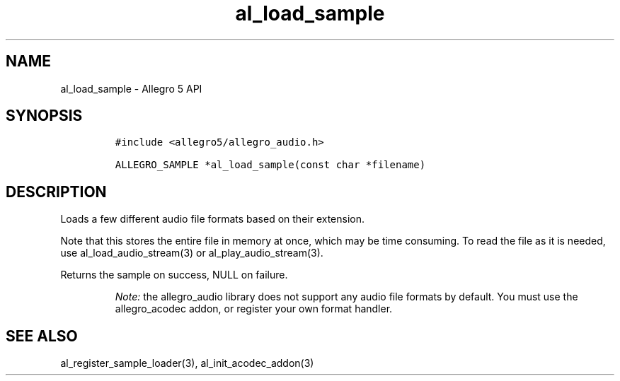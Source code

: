 .\" Automatically generated by Pandoc 3.1.3
.\"
.\" Define V font for inline verbatim, using C font in formats
.\" that render this, and otherwise B font.
.ie "\f[CB]x\f[]"x" \{\
. ftr V B
. ftr VI BI
. ftr VB B
. ftr VBI BI
.\}
.el \{\
. ftr V CR
. ftr VI CI
. ftr VB CB
. ftr VBI CBI
.\}
.TH "al_load_sample" "3" "" "Allegro reference manual" ""
.hy
.SH NAME
.PP
al_load_sample - Allegro 5 API
.SH SYNOPSIS
.IP
.nf
\f[C]
#include <allegro5/allegro_audio.h>

ALLEGRO_SAMPLE *al_load_sample(const char *filename)
\f[R]
.fi
.SH DESCRIPTION
.PP
Loads a few different audio file formats based on their extension.
.PP
Note that this stores the entire file in memory at once, which may be
time consuming.
To read the file as it is needed, use al_load_audio_stream(3) or
al_play_audio_stream(3).
.PP
Returns the sample on success, NULL on failure.
.RS
.PP
\f[I]Note:\f[R] the allegro_audio library does not support any audio
file formats by default.
You must use the allegro_acodec addon, or register your own format
handler.
.RE
.SH SEE ALSO
.PP
al_register_sample_loader(3), al_init_acodec_addon(3)
